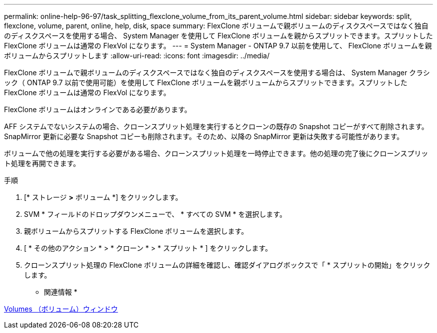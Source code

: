 ---
permalink: online-help-96-97/task_splitting_flexclone_volume_from_its_parent_volume.html 
sidebar: sidebar 
keywords: split, flexclone, volume, parent, online, help, disk, space 
summary: FlexClone ボリュームで親ボリュームのディスクスペースではなく独自のディスクスペースを使用する場合、 System Manager を使用して FlexClone ボリュームを親からスプリットできます。スプリットした FlexClone ボリュームは通常の FlexVol になります。 
---
= System Manager - ONTAP 9.7 以前を使用して、 FlexClone ボリュームを親ボリュームからスプリットします
:allow-uri-read: 
:icons: font
:imagesdir: ../media/


[role="lead"]
FlexClone ボリュームで親ボリュームのディスクスペースではなく独自のディスクスペースを使用する場合は、 System Manager クラシック（ ONTAP 9.7 以前で使用可能）を使用して FlexClone ボリュームを親ボリュームからスプリットできます。スプリットした FlexClone ボリュームは通常の FlexVol になります。

FlexClone ボリュームはオンラインである必要があります。

AFF システムでないシステムの場合、クローンスプリット処理を実行するとクローンの既存の Snapshot コピーがすべて削除されます。SnapMirror 更新に必要な Snapshot コピーも削除されます。そのため、以降の SnapMirror 更新は失敗する可能性があります。

ボリュームで他の処理を実行する必要がある場合、クローンスプリット処理を一時停止できます。他の処理の完了後にクローンスプリット処理を再開できます。

.手順
. [* ストレージ *>* ボリューム *] をクリックします。
. SVM * フィールドのドロップダウンメニューで、 * すべての SVM * を選択します。
. 親ボリュームからスプリットする FlexClone ボリュームを選択します。
. [ * その他のアクション * > * クローン * > * スプリット * ] をクリックします。
. クローンスプリット処理の FlexClone ボリュームの詳細を確認し、確認ダイアログボックスで「 * スプリットの開始」をクリックします。


* 関連情報 *

xref:reference_volumes_window.adoc[Volumes （ボリューム）ウィンドウ]
